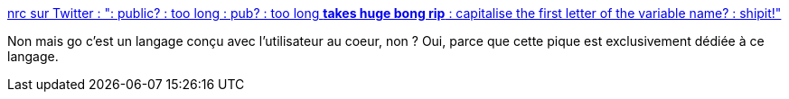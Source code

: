 :jbake-type: post
:jbake-status: published
:jbake-title: nrc sur Twitter : ": public? : too long : pub? : too long *takes huge bong rip* : capitalise the first letter of the variable name? : shipit!"
:jbake-tags: go,programming,langage,citation,critique,_mois_janv.,_année_2020
:jbake-date: 2020-01-31
:jbake-depth: ../
:jbake-uri: shaarli/1580480441000.adoc
:jbake-source: https://nicolas-delsaux.hd.free.fr/Shaarli?searchterm=https%3A%2F%2Ftwitter.com%2Fnick_r_cameron%2Fstatus%2F1222987035658469376&searchtags=go+programming+langage+citation+critique+_mois_janv.+_ann%C3%A9e_2020
:jbake-style: shaarli

https://twitter.com/nick_r_cameron/status/1222987035658469376[nrc sur Twitter : ": public? : too long : pub? : too long *takes huge bong rip* : capitalise the first letter of the variable name? : shipit!"]

Non mais go c'est un langage conçu avec l'utilisateur au coeur, non ? Oui, parce que cette pique est exclusivement dédiée à ce langage.
